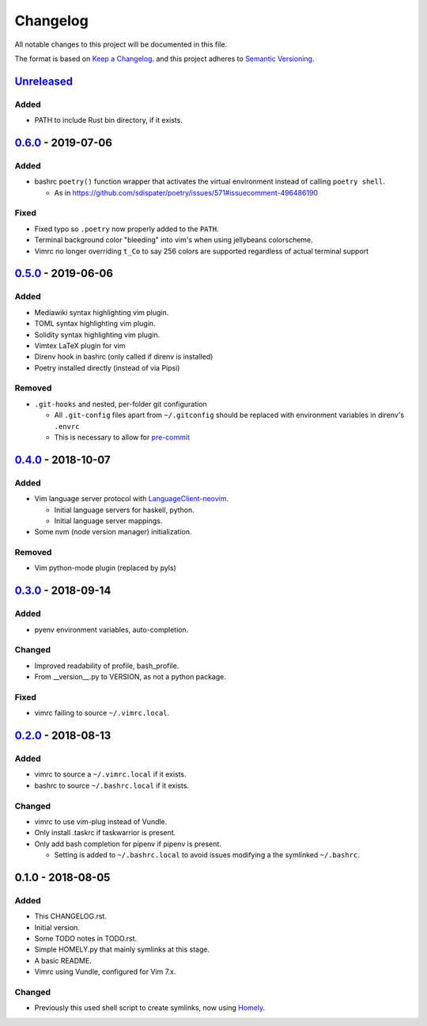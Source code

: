 #########
Changelog
#########

All notable changes to this project will be documented in this file.

The format is based on `Keep a Changelog <https://keepachangelog.com/en/1.0.0/>`__.
and this project adheres to 
`Semantic Versioning <https://semver.org/spec/v2.0.0.html>`__.


Unreleased_
===========

Added
-----

* PATH to include Rust bin directory, if it exists.


0.6.0_ - 2019-07-06
===================

Added
-----

* bashrc ``poetry()`` function wrapper that activates the virtual environment
  instead of calling ``poetry shell``.

  * As in https://github.com/sdispater/poetry/issues/571#issuecomment-496486190

Fixed
-----

* Fixed typo so ``.poetry`` now properly added to the ``PATH``.
* Terminal background color "bleeding" into vim's when using jellybeans colorscheme.
* Vimrc no longer overriding ``t_Co`` to say 256 colors are supported regardless of
  actual terminal support


0.5.0_ - 2019-06-06
===================

Added
-----

* Mediawiki syntax highlighting vim plugin.
* TOML syntax highlighting vim plugin.
* Solidity syntax highlighting vim plugin.
* Vimtex LaTeX plugin for vim
* Direnv hook in bashrc (only called if direnv is installed)
* Poetry installed directly (instead of via Pipsi)

Removed
-------

* ``.git-hooks`` and nested, per-folder git configuration

  * All ``.git-config`` files apart from ``~/.gitconfig`` should be replaced with
    environment variables in direnv's ``.envrc`` 
  * This is necessary to allow for `pre-commit <https://pre-commit.com/>`__


0.4.0_ - 2018-10-07
===================

Added
-----

* Vim language server protocol with 
  `LanguageClient-neovim <https://github.com/autozimu/LanguageClient-neovim/issues/467>`__.

  * Initial language servers for haskell, python.
  * Initial language server mappings.

* Some nvm (node version manager) initialization.

Removed
-------

* Vim python-mode plugin (replaced by pyls)


0.3.0_ - 2018-09-14
===================

Added
-----

* pyenv environment variables, auto-completion.

Changed
-------

* Improved readability of profile, bash_profile.
* From __version__.py to VERSION, as not a python package.

Fixed
-----

* vimrc failing to source ``~/.vimrc.local``.


0.2.0_ - 2018-08-13
===================

Added
-----

* vimrc to source a ``~/.vimrc.local`` if it exists.
* bashrc to source ``~/.bashrc.local`` if it exists.

Changed
-------

* vimrc to use vim-plug instead of Vundle.
* Only install .taskrc if taskwarrior is present.
* Only add bash completion for pipenv if pipenv is present.
  
  * Setting is added to ``~/.bashrc.local`` to avoid issues
    modifying a the symlinked ``~/.bashrc``.


0.1.0 - 2018-08-05
==================

Added
-----

* This CHANGELOG.rst.
* Initial version.
* Some TODO notes in TODO.rst.
* Simple HOMELY.py that mainly symlinks at this stage.
* A basic README.
* Vimrc using Vundle, configured for Vim 7.x.

Changed
-------

* Previously this used shell script to create symlinks, now using 
  `Homely <https://homely.readthedocs.io/en/latest/index.html>`_.


.. Links
.. _Unreleased: https://github.com/gnattishness/dotfiles/compare/0.6.0...HEAD
.. _0.6.0: https://github.com/gnattishness/dotfiles/compare/0.5.0...0.6.0
.. _0.5.0: https://github.com/gnattishness/dotfiles/compare/0.4.0...0.5.0
.. _0.4.0: https://github.com/gnattishness/dotfiles/compare/0.3.0...0.4.0
.. _0.3.0: https://github.com/gnattishness/dotfiles/compare/0.2.0...0.3.0
.. _0.2.0: https://github.com/gnattishness/dotfiles/compare/0.1.0...0.2.0
